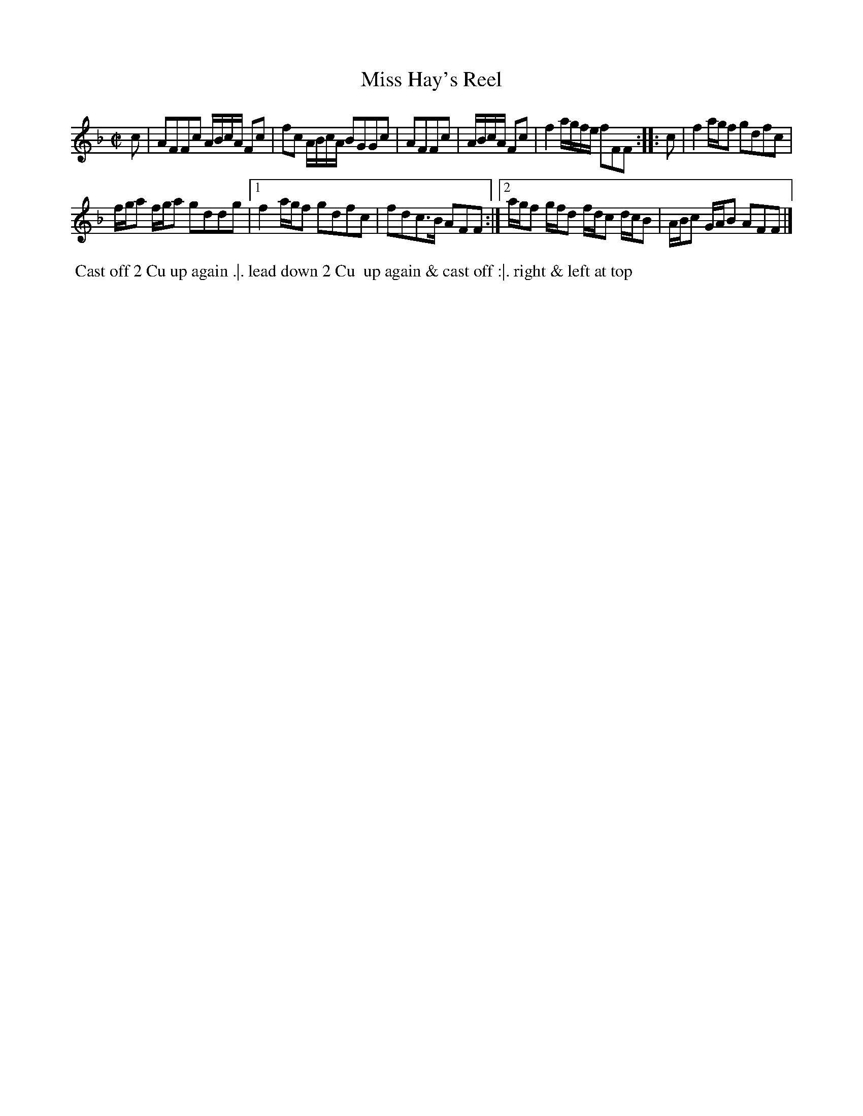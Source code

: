 X: 2
T: Miss Hay's Reel
%R: reel
B: "Twenty Four Favourite Dances for the Year 1783", Thomas Straight, ed. p.1 #2
F: http://www.vwml.org/browse/browse-collections-dance-tune-books/browse-straights1783
Z: 2014 John Chambers <jc:trillian.mit.edu>
M: C|
L: 1/16
K: F
c2 |\
A2F2F2c2 ABcA F2c2 | f2c2 ABcA B2G2G2c2 |\
A2F2F2c2 | ABcA F2c2 |\
f4 agfe f2F2F2 :: c2 |\
f4 agf2 g2d2f2c2 |
fga2 fga2 g2d2d2g2 |\
[1 f4 agf2 g2d2f2c2 | f2d2c3B A2F2F2 :|\
[2 agf2 gfd2 fdc2 dcB2 | ABc2 GAB2 A2F2F2 |]
% - - - - - - - - - - Dance description - - - - - - - - - -
%%begintext align
%% Cast off 2 Cu up again .|. lead down 2 Cu
%% up again & cast off :|. right & left at top
%%endtext

